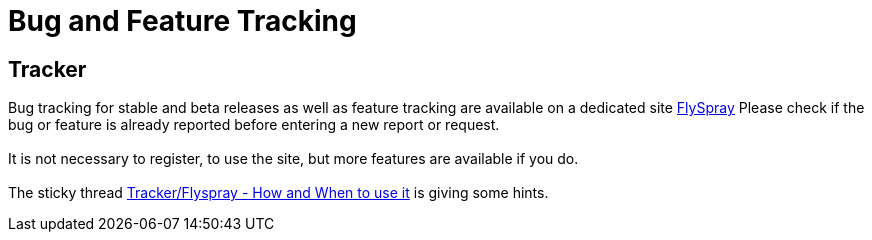 = Bug and Feature Tracking

== Tracker

Bug tracking for stable and beta releases as well as feature tracking
are available on a dedicated site
https://opencpn.org/flyspray/index.php?project=0&do=index[FlySpray]
Please check if the bug or feature is already reported before entering a
new report or request. +
 +
It is not necessary to register, to use the site, but more features are
available if you do. +
 +
The sticky thread
http://www.cruisersforum.com/forums/f134/tracker-flyspray-when-and-how-to-use-it-110519.html[Tracker/Flyspray
- How and When to use it] is giving some hints.
